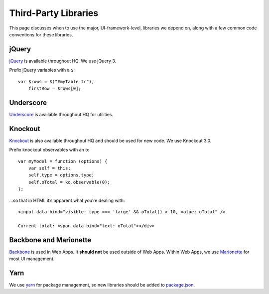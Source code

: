 Third-Party Libraries
=====================

This page discusses when to use the major, UI-framework-level, libraries
we depend on, along with a few common code conventions for these
libraries.

jQuery
------

`jQuery <https://jquery.com/>`__ is available throughout HQ. We use
jQuery 3.

Prefix jQuery variables with a ``$``:

::

   var $rows = $("#myTable tr"),
       firstRow = $rows[0];

Underscore
----------

`Underscore <http://underscorejs.org/>`__ is available throughout HQ for
utilities.

Knockout
--------

`Knockout <http://knockoutjs.com/>`__ is also available throughout HQ
and should be used for new code. We use Knockout 3.0.

Prefix knockout observables with an ``o``:

::

   var myModel = function (options) {
       var self = this;
       self.type = options.type;
       self.oTotal = ko.observable(0);
   };

…so that in HTML it’s apparent what you’re dealing with:

::

   <input data-bind="visible: type === 'large' && oTotal() > 10, value: oTotal" />

   Current total: <span data-bind="text: oTotal"></div>

Backbone and Marionette
-----------------------

`Backbone <http://backbonejs.org/>`__ is used in Web Apps. It **should
not** be used outside of Web Apps. Within Web Apps, we use
`Marionette <http://marionettejs.com/>`__ for most UI management.

Yarn
----

We use `yarn <https://classic.yarnpkg.com/en/>`__ for package
management, so new libraries should be added to
`package.json <https://github.com/dimagi/commcare-hq/blob/master/package.json>`__.
